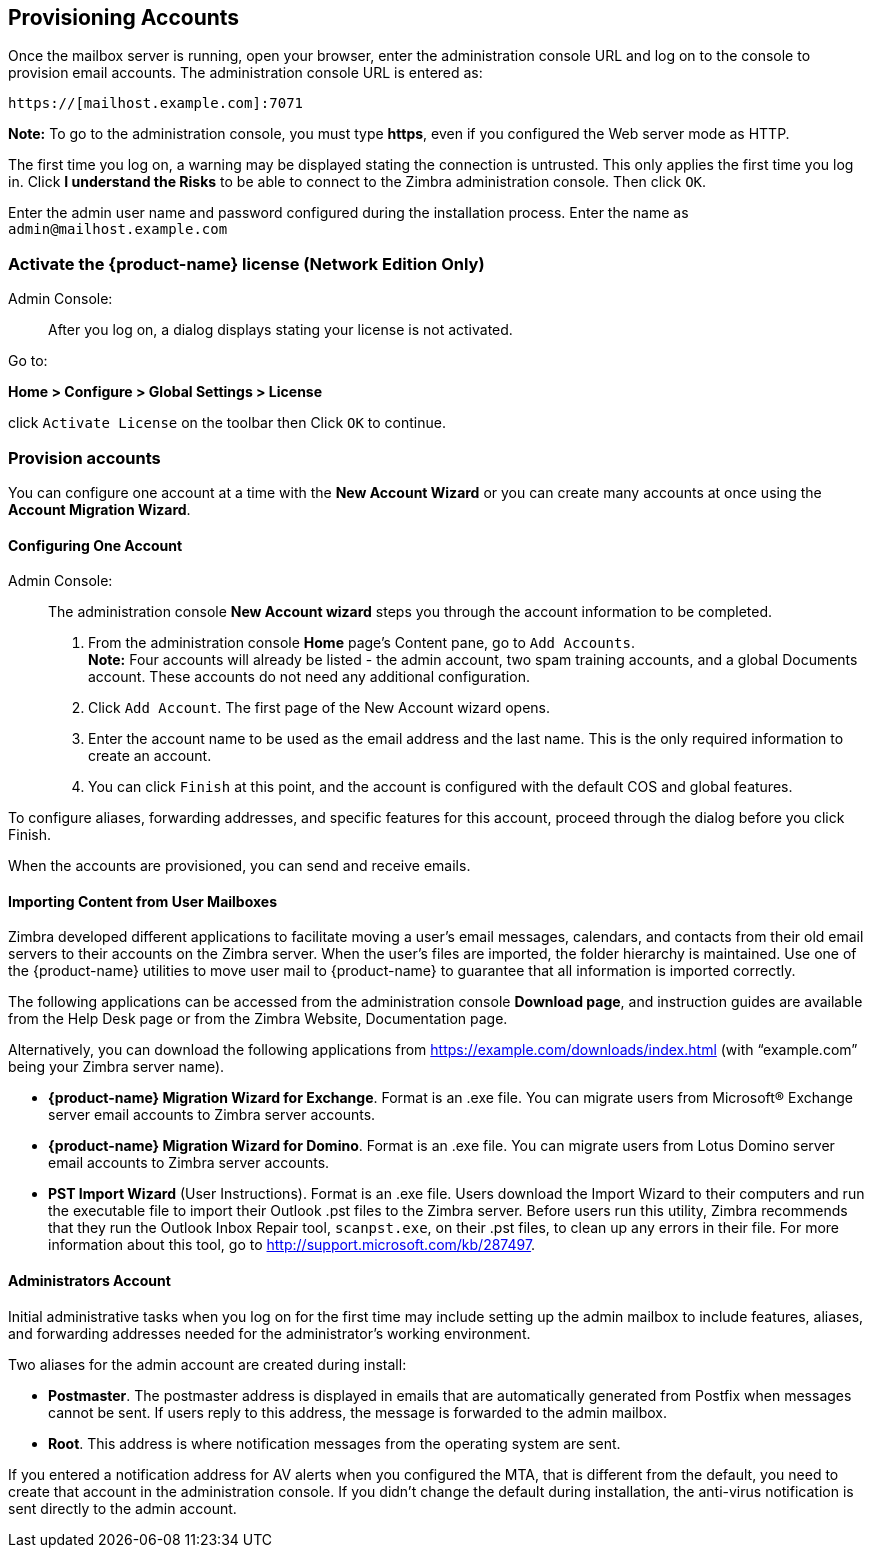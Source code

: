 [[Provisioning_Accounts]]
## Provisioning Accounts
:toc:

Once the mailbox server is running, open your browser, enter the
administration console URL and log on to the console to provision email
accounts. The administration console URL is entered as:

....
https://[mailhost.example.com]:7071
....

*Note:* To go to the administration console, you must type **https**,
even if you configured the Web server mode as HTTP.

The first time you log on, a warning may be displayed stating the
connection is untrusted. This only applies the first time you log in.
Click **I understand the Risks** to be able to connect to the Zimbra
administration console. Then click `OK`.

Enter the admin user name and password configured during the
installation process. Enter the name as `admin@mailhost.example.com`

[[Activate_License]]
### Activate the {product-name} license (Network Edition Only)

Admin Console: ::
After you log on, a dialog displays stating your license is not
activated.

Go to:

*Home > Configure > Global Settings > License*

click `Activate License` on the toolbar then Click `OK` to continue.

[[Provision_accounts]]
### Provision accounts

You can configure one account at a time with the **New Account Wizard** or
you can create many accounts at once using the **Account Migration Wizard**.

[[Configuring_One_Account]]
#### Configuring One Account

Admin Console: ::
The administration console **New Account wizard** steps you through the
account information to be completed.

1.  From the administration console *Home* page’s Content pane, go to
`Add Accounts`. + 
*Note:* Four accounts will already be listed - the admin account, two spam
training accounts, and a global Documents account. These accounts do not
need any additional configuration.

2. Click `Add Account`. The first page of the New Account wizard opens.

3. Enter the account name to be used as the email address and the last
name. This is the only required information to create an account.

4. You can click `Finish` at this point, and the account is configured
with the default COS and global features.

To configure aliases, forwarding addresses, and specific features for
this account, proceed through the dialog before you click Finish.

When the accounts are provisioned, you can send and receive emails.

[[Importing_Content_from_User_Mailboxes]]
#### Importing Content from User Mailboxes

Zimbra developed different applications to facilitate moving a user’s
email messages, calendars, and contacts from their old email servers to
their accounts on the Zimbra server. When the user’s files are imported,
the folder hierarchy is maintained. Use one of the {product-name}
utilities to move user mail to {product-name} to guarantee that
all information is imported correctly.

The following applications can be accessed from the administration
console **Download page**, and instruction guides are available from the
Help Desk page or from the Zimbra Website, Documentation page.

Alternatively, you can download the following applications from
https://example.com/downloads/index.html (with “example.com” being your
Zimbra server name).

* **{product-name} Migration Wizard for Exchange**. Format is an .exe
file. You can migrate users from Microsoft® Exchange server email
accounts to Zimbra server accounts.
* **{product-name} Migration Wizard for Domino**. Format is an .exe
file. You can migrate users from Lotus Domino server email accounts to
Zimbra server accounts.
* **PST Import Wizard** (User Instructions). Format is an .exe file. Users
download the Import Wizard to their computers and run the executable
file to import their Outlook .pst files to the Zimbra server. Before
users run this utility, Zimbra recommends that they run the Outlook
Inbox Repair tool, `scanpst.exe`, on their .pst files, to clean up any
errors in their file. For more information about this tool, go to
http://support.microsoft.com/kb/287497.

[[Administrators_Account]]
#### Administrators Account

Initial administrative tasks when you log on for the first time may
include setting up the admin mailbox to include features, aliases, and
forwarding addresses needed for the administrator’s working environment.

Two aliases for the admin account are created during install:

* **Postmaster**. The postmaster address is displayed in emails that are
automatically generated from Postfix when messages cannot be sent. If
users reply to this address, the message is forwarded to the admin
mailbox.
* **Root**. This address is where notification messages from the
operating system are sent.

If you entered a notification address for AV alerts when you configured
the MTA, that is different from the default, you need to create that
account in the administration console. If you didn’t change the default
during installation, the anti-virus notification is sent directly to the
admin account.
